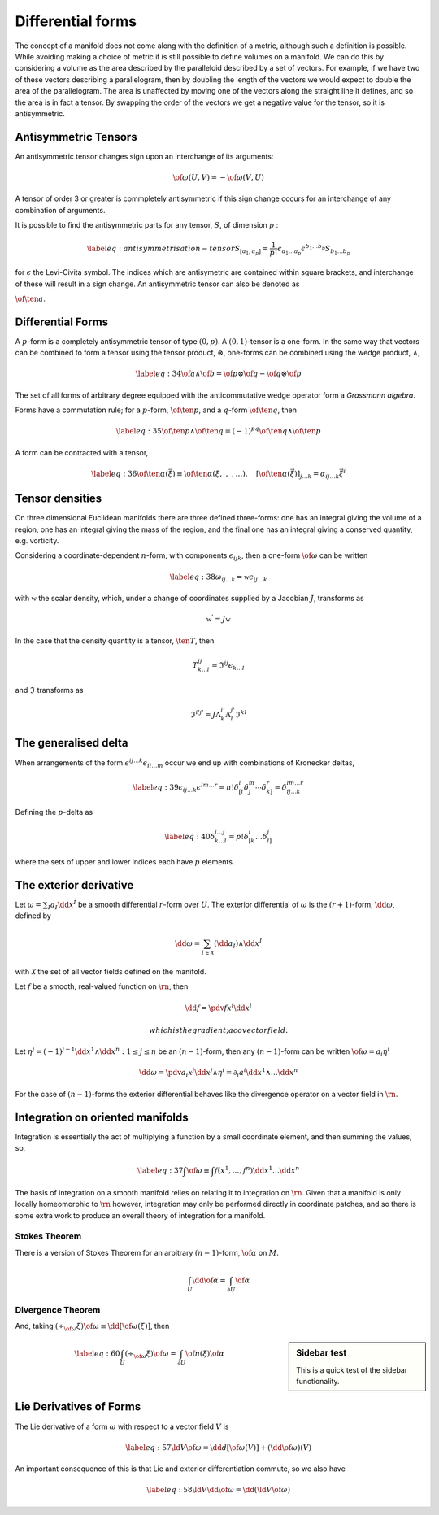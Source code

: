 ******************
Differential forms
******************

The concept of a manifold does not come along with the definition of a metric, although such a definition is possible.
While avoiding making a choice of metric it is still possible to define volumes on a manifold.
We can do this by considering a volume as the area described by the paralleloid described by a set of vectors.
For example, if we have two of these vectors describing a parallelogram, then by doubling the length of the vectors we would expect to double the area of the parallelogram.
The area is unaffected by moving one of the vectors along the straight line it defines, and so the area is in fact a tensor. By swapping the order of the vectors we get a negative value for the tensor, so it is antisymmetric.

Antisymmetric Tensors
=====================

An antisymmetric tensor changes sign upon an interchange of its arguments:

.. math:: \of{\omega}(U,V) = - \of{\omega}(V,U)

A tensor of order 3 or greater is commpletely antisymmetric if this sign change occurs for an interchange of any combination of arguments.

It is possible to find the antisymmetric parts for any tensor,
:math:`S`, of dimension :math:`p` :

.. math::

   \label{eq:antisymmetrisation-tensor}
     S_{[a_1 ,a_p]} = \frac{1}{p!} \epsilon_{a_1 \dots a_p}\epsilon^{b_1 \dots b_p} S_{b_1\dots b_p}


for :math:`\epsilon` the Levi-Civita symbol. The indices which are
antisymetric are contained within square brackets, and interchange of
these will result in a sign change. An antisymmetric tensor can also be
denoted as

:math:`{\of{\ten{a}}}`.

Differential Forms
==================

A :math:`p`-form is a completely antisymmetric tensor of type
:math:`(0,p)`. A :math:`(0,1)`-tensor is a one-form. In the same way
that vectors can be combined to form a tensor using the tensor product,
:math:`\otimes`, one-forms can be combined using the wedge product,
:math:`\wedge`,

.. math::

   \label{eq:34}
     \of{a} \wedge \of{b} = \of{p} \otimes \of{q} - \of{q} \otimes \of{p}


The set of all forms of arbitrary degree equipped with the anticommutative wedge operator form a *Grassmann algebra*.

Forms have a commutation rule; for a :math:`p`-form, :math:`{\of{\ten{p}}}`, and a :math:`q`-form :math:`{\of{\ten{q}}}`, then

.. math::

   \label{eq:35}
     {\of{\ten{p}}} \wedge {\of{\ten{q}}} = (-1)^{pq} {\of{\ten{q}}} \wedge {\of{\ten{p}}}


A form can be contracted with a tensor,

.. math::

   \label{eq:36}
     {\of{\ten{\alpha}}}(\vec{\xi}) \equiv {\of{\ten{\alpha}}}(\xi,\ , \ , \dots), \quad [{\of{\ten{\alpha}}}(\vec{\xi}) ]_{j\dots k} = \alpha_{ij \dots k} \vec{\xi}^i

     
Tensor densities
================

On three dimensional Euclidean manifolds there are three defined
three-forms: one has an integral giving the volume of a region, one has
an integral giving the mass of the region, and the final one has an
integral giving a conserved quantity, e.g. vorticity.

Considering a coordinate-dependent :math:`n`-form, with components
:math:`\epsilon_{ijk}`, then a one-form :math:`\of{\omega}` can be
written

.. math::

   \label{eq:38}
     \omega_{ij\dots k} = \mathfrak{w} \epsilon_{ij\dots k}

     
with :math:`\mathfrak{w}` the scalar density, which, under a change of
coordinates supplied by a Jacobian :math:`J`, transforms as

.. math:: \mathfrak{w}^{'} = J \mathfrak{w}


In the case that the density quantity is a tensor, :math:`\ten{T}`, then

.. math:: T^{ij}_{k \dots l} = \mathfrak{I}^{ij} \epsilon_{k \dots l}

	  
and :math:`\mathfrak{I}` transforms as

.. math:: \mathfrak{I}^{i' j'} = J \Lambda^{i'}_k \Lambda^{j'}_l \mathfrak{I}^{kl}

The generalised delta
=====================

When arrangements of the form :math:`\epsilon^{ij \dots k} \epsilon_{il\dots m}` occur we end up with combinations of Kronecker deltas,

.. math::

   \label{eq:39}
     \epsilon_{ij \dots k} \epsilon^{lm \dots r} =n! \delta^l_{[i} \delta^m_j \cdots \delta^r_{k]} = \delta^{lm \dots r}_{ij \dots k}

     
Defining the :math:`p`-delta as

.. math::

   \label{eq:40}
   \delta^{i \dots j}_{k \dots l} = p! \delta^i_{[k}\dots \delta^j_{l]}


where the sets of upper and lower indices each have :math:`p` elements.

The exterior derivative
=======================

Let :math:`\omega = \sum_I a_I \dd{x}^I` be a smooth differential :math:`r`-form over :math:`U`.
The exterior differential of :math:`\omega` is the :math:`(r+1)`-form,
:math:`\dd{\omega}`, defined by

.. math::

   \dd{\omega} = \sum_{I \in \mathcal{X}}
     (\dd{a}_I) \wedge \dd{x}^I

with :math:`\mathcal{X}` the set of all vector fields defined on the
manifold.

Let :math:`f` be a smooth, real-valued function on :math:`\rn`, then

.. math:: \dd{f} = \pdv{f}{x^i} \dd{x^i}

 which is the gradient; a covector field.

Let
:math:`\eta^j = (-1)^{j-1} \dd{x^1} \wedge \dd{x^n} : 1 \leq j \leq n`
be an :math:`(n-1)`-form, then any :math:`(n-1)`-form can be written
:math:`\of{\omega} = a_i \eta^i`

.. math::

   \dd{\omega} = \pdv{a_i}{x^j} \dd{x^j} \wedge \eta^i = \partial_i
   a^i \dd{x^1} \wedge \dots \dd{x^n}

For the case of :math:`(n-1)`-forms the exterior differential behaves
like the divergence operator on a vector field in :math:`\rn`.

Integration on oriented manifolds
=================================

Integration is essentially the act of multiplying a function by a small
coordinate element, and then summing the values, so,

.. math::

   \label{eq:37}
     \int \of{\omega} \equiv \int f(x^1, \dots, f^n) \dd{x^1} \dots \dd{x^n}


The basis of integration on a smooth manifold relies on relating it to integration on :math:`\rn`. Given that a manifold is only locally homeomorphic to :math:`\rn` however, integration may only be performed directly in coordinate patches, and so there is some extra work to produce an overall theory of integration for a manifold.


Stokes Theorem
--------------
There is a version of Stokes Theorem for an arbitrary :math:`(n-1)`-form, :math:`\of{\alpha}` on :math:`M`.

.. math:: \int_U \dd{\of{\alpha}} = \int_{\partial U} \of{\alpha}


Divergence Theorem
------------------

And, taking :math:`(\div_{\of{\omega}} \xi) \of{\omega} \equiv \dd{[\of{\omega}(\xi)]}`, then

.. sidebar:: Sidebar test

	     This is a quick test of the sidebar functionality.
   

.. math::

   \label{eq:60}
       \int_U (\div_{\of{\omega}} \xi) \of{\omega} = \int_{\partial U} \of{n}(\xi) \of{\alpha}


Lie Derivatives of Forms
========================

The Lie derivative of a form :math:`\omega` with respect to a vector
field :math:`V` is

.. math::

   \label{eq:57}
     \ld{V}{\of{\omega}} = \dd{d}[\of{\omega}(V)] + (\dd{\of{\omega}})(V)


An important consequence of this is that Lie and exterior differentiation commute, so we also have

.. math::

   \label{eq:58}
     \ld{V}{\dd{\of{\omega}}} = \dd{(\ld{V}{\of{\omega}})}


